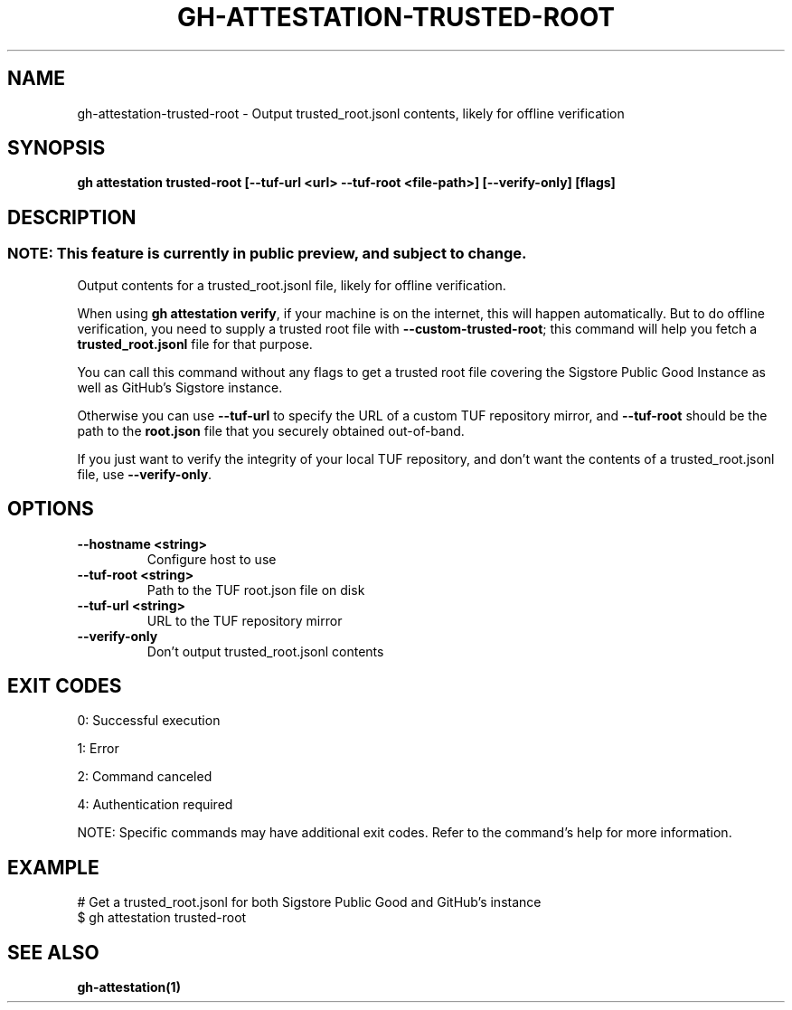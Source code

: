 .nh
.TH "GH-ATTESTATION-TRUSTED-ROOT" "1" "Jul 2025" "GitHub CLI 2.76.1" "GitHub CLI manual"

.SH NAME
gh-attestation-trusted-root - Output trusted_root.jsonl contents, likely for offline verification


.SH SYNOPSIS
\fBgh attestation trusted-root [--tuf-url <url> --tuf-root <file-path>] [--verify-only] [flags]\fR


.SH DESCRIPTION
.SS NOTE: This feature is currently in public preview, and subject to change.
Output contents for a trusted_root.jsonl file, likely for offline verification.

.PP
When using \fBgh attestation verify\fR, if your machine is on the internet,
this will happen automatically. But to do offline verification, you need to
supply a trusted root file with \fB--custom-trusted-root\fR; this command
will help you fetch a \fBtrusted_root.jsonl\fR file for that purpose.

.PP
You can call this command without any flags to get a trusted root file covering
the Sigstore Public Good Instance as well as GitHub's Sigstore instance.

.PP
Otherwise you can use \fB--tuf-url\fR to specify the URL of a custom TUF
repository mirror, and \fB--tuf-root\fR should be the path to the
\fBroot.json\fR file that you securely obtained out-of-band.

.PP
If you just want to verify the integrity of your local TUF repository, and don't
want the contents of a trusted_root.jsonl file, use \fB--verify-only\fR\&.


.SH OPTIONS
.TP
\fB--hostname\fR \fB<string>\fR
Configure host to use

.TP
\fB--tuf-root\fR \fB<string>\fR
Path to the TUF root.json file on disk

.TP
\fB--tuf-url\fR \fB<string>\fR
URL to the TUF repository mirror

.TP
\fB--verify-only\fR
Don't output trusted_root.jsonl contents


.SH EXIT CODES
0: Successful execution

.PP
1: Error

.PP
2: Command canceled

.PP
4: Authentication required

.PP
NOTE: Specific commands may have additional exit codes. Refer to the command's help for more information.


.SH EXAMPLE
.EX
# Get a trusted_root.jsonl for both Sigstore Public Good and GitHub's instance
$ gh attestation trusted-root

.EE


.SH SEE ALSO
\fBgh-attestation(1)\fR
